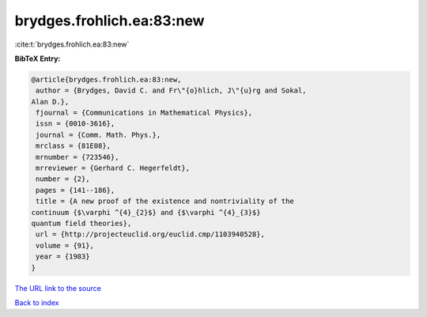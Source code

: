 brydges.frohlich.ea:83:new
==========================

:cite:t:`brydges.frohlich.ea:83:new`

**BibTeX Entry:**

.. code-block:: bibtex

   @article{brydges.frohlich.ea:83:new,
    author = {Brydges, David C. and Fr\"{o}hlich, J\"{u}rg and Sokal,
   Alan D.},
    fjournal = {Communications in Mathematical Physics},
    issn = {0010-3616},
    journal = {Comm. Math. Phys.},
    mrclass = {81E08},
    mrnumber = {723546},
    mrreviewer = {Gerhard C. Hegerfeldt},
    number = {2},
    pages = {141--186},
    title = {A new proof of the existence and nontriviality of the
   continuum {$\varphi ^{4}_{2}$} and {$\varphi ^{4}_{3}$}
   quantum field theories},
    url = {http://projecteuclid.org/euclid.cmp/1103940528},
    volume = {91},
    year = {1983}
   }

`The URL link to the source <ttp://projecteuclid.org/euclid.cmp/1103940528}>`__


`Back to index <../By-Cite-Keys.html>`__
